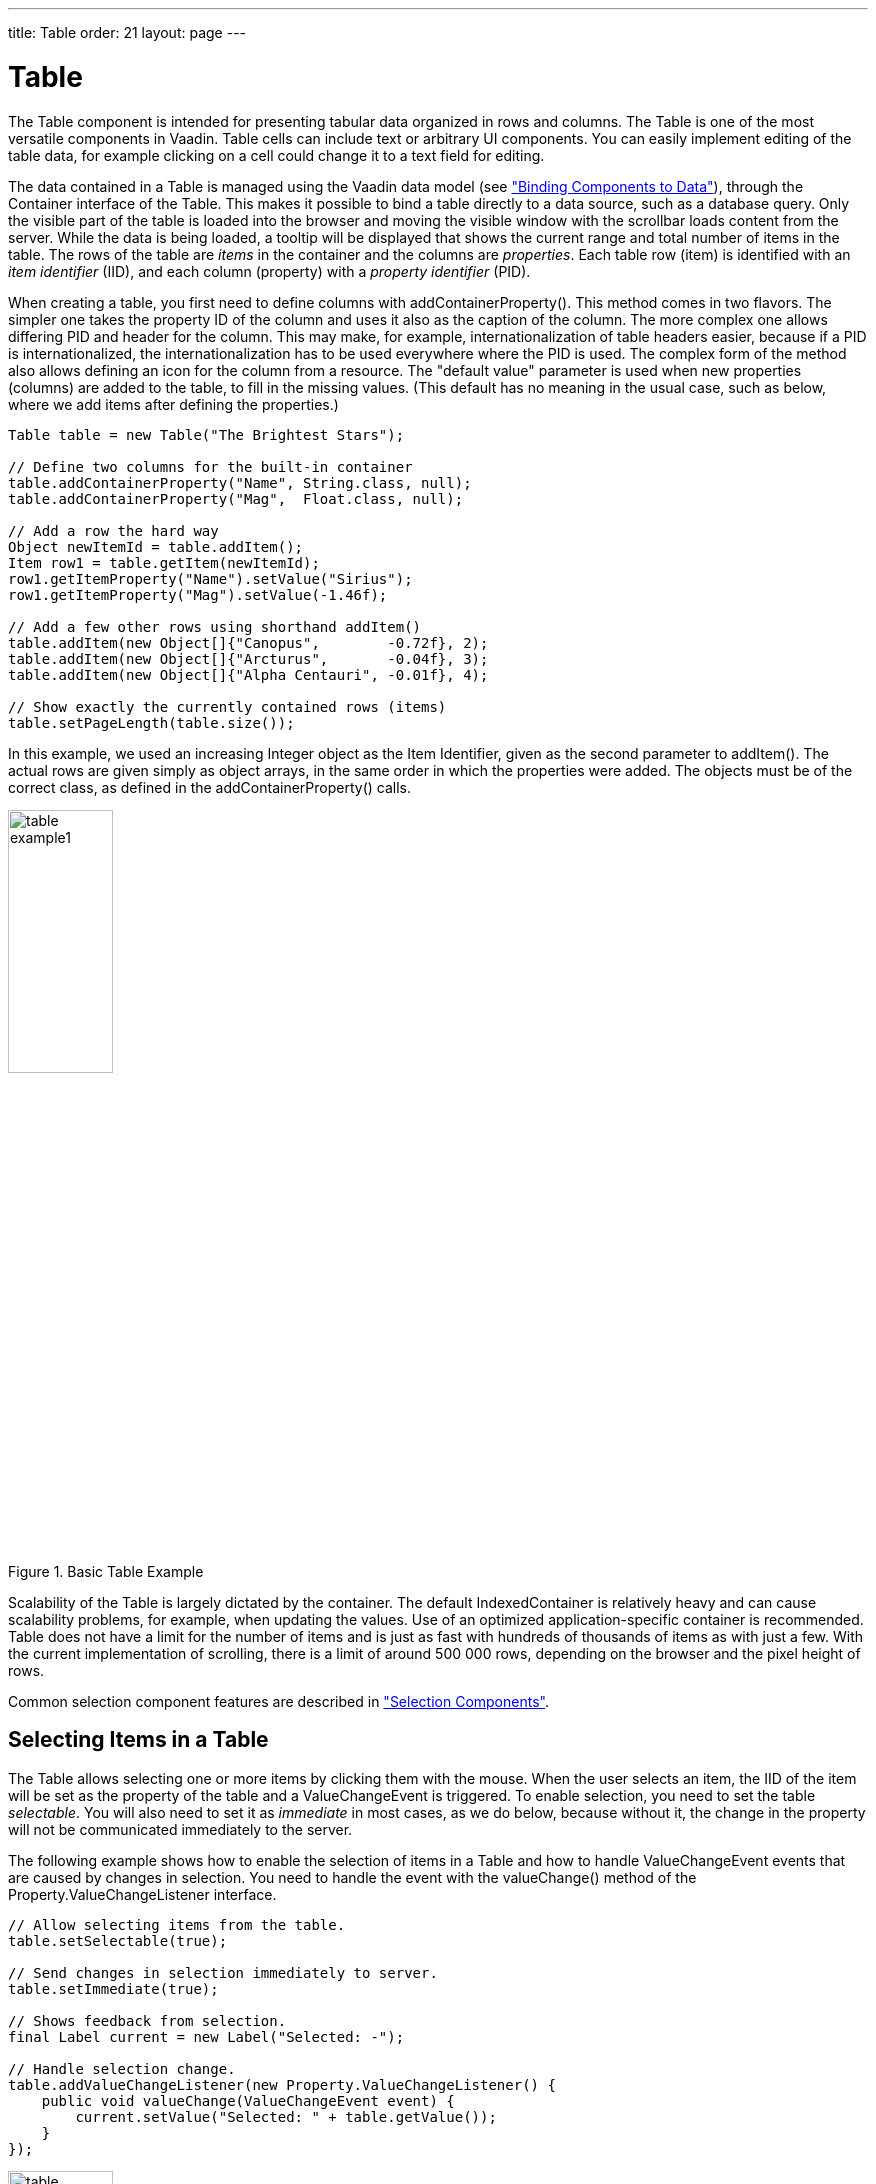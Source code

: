 ---
title: Table
order: 21
layout: page
---

[[components.table]]
= [classname]#Table#

ifdef::web[]
[.sampler]
image:{live-demo-image}[alt="Live Demo", link="http://demo.vaadin.com/sampler/#ui/grids-and-trees/table"]
endif::web[]

((("[classname]#Table#", id="term.components.table", range="startofrange")))


The [classname]#Table# component is intended for presenting tabular data
organized in rows and columns. The [classname]#Table# is one of the most
versatile components in Vaadin. Table cells can include text or arbitrary UI
components. You can easily implement editing of the table data, for example
clicking on a cell could change it to a text field for editing.

The data contained in a [classname]#Table# is managed using the Vaadin data model (see <<dummy/../../../framework/datamodel/datamodel-overview.asciidoc#datamodel.overview,"Binding Components to Data">>), through the [classname]#Container# interface of the [classname]#Table#.
This makes it possible to bind a table directly to a data source, such as a database query.
Only the visible part of the table is loaded
into the browser and moving the visible window with the scrollbar loads content
from the server. While the data is being loaded, a tooltip will be displayed
that shows the current range and total number of items in the table. The rows of
the table are __items__ in the container and the columns are __properties__.
Each table row (item) is identified with an __item identifier__ (IID), and each
column (property) with a __property identifier__ (PID).

When creating a table, you first need to define columns with
[methodname]#addContainerProperty()#. This method comes in two flavors. The
simpler one takes the property ID of the column and uses it also as the caption
of the column. The more complex one allows differing PID and header for the
column. This may make, for example, internationalization of table headers
easier, because if a PID is internationalized, the internationalization has to
be used everywhere where the PID is used. The complex form of the method also
allows defining an icon for the column from a resource. The "default value"
parameter is used when new properties (columns) are added to the table, to fill
in the missing values. (This default has no meaning in the usual case, such as
below, where we add items after defining the properties.)

[source, java]
----
Table table = new Table("The Brightest Stars");

// Define two columns for the built-in container
table.addContainerProperty("Name", String.class, null);
table.addContainerProperty("Mag",  Float.class, null);

// Add a row the hard way
Object newItemId = table.addItem();
Item row1 = table.getItem(newItemId);
row1.getItemProperty("Name").setValue("Sirius");
row1.getItemProperty("Mag").setValue(-1.46f);

// Add a few other rows using shorthand addItem()
table.addItem(new Object[]{"Canopus",        -0.72f}, 2);
table.addItem(new Object[]{"Arcturus",       -0.04f}, 3);
table.addItem(new Object[]{"Alpha Centauri", -0.01f}, 4);

// Show exactly the currently contained rows (items)
table.setPageLength(table.size());
----

In this example, we used an increasing [classname]#Integer# object as the Item
Identifier, given as the second parameter to [methodname]#addItem()#. The actual
rows are given simply as object arrays, in the same order in which the
properties were added. The objects must be of the correct class, as defined in
the [methodname]#addContainerProperty()# calls.

.Basic Table Example
image::img/table-example1.png[width=35%, scaledwidth=50%]

Scalability of the [classname]#Table# is largely dictated by the container. The
default [classname]#IndexedContainer# is relatively heavy and can cause
scalability problems, for example, when updating the values. Use of an optimized
application-specific container is recommended. Table does not have a limit for
the number of items and is just as fast with hundreds of thousands of items as
with just a few. With the current implementation of scrolling, there is a limit
of around 500 000 rows, depending on the browser and the pixel height of rows.

Common selection component features are described in
<<dummy/../../../framework/components/components-selection#components.selection,"Selection Components">>.

[[components.table.selecting]]
== Selecting Items in a Table

The [classname]#Table# allows selecting one or more items by clicking them with
the mouse. When the user selects an item, the IID of the item will be set as the
property of the table and a [classname]#ValueChangeEvent# is triggered. To
enable selection, you need to set the table __selectable__. You will also need
to set it as __immediate__ in most cases, as we do below, because without it,
the change in the property will not be communicated immediately to the server.

The following example shows how to enable the selection of items in a
[classname]#Table# and how to handle [classname]#ValueChangeEvent# events that
are caused by changes in selection. You need to handle the event with the
[methodname]#valueChange()# method of the
[classname]#Property.ValueChangeListener# interface.


[source, java]
----
// Allow selecting items from the table.
table.setSelectable(true);

// Send changes in selection immediately to server.
table.setImmediate(true);

// Shows feedback from selection.
final Label current = new Label("Selected: -");

// Handle selection change.
table.addValueChangeListener(new Property.ValueChangeListener() {
    public void valueChange(ValueChangeEvent event) {
        current.setValue("Selected: " + table.getValue());
    }
});
----

.Table selection example
image::img/table-example2.png[width=35%, scaledwidth=80%]

If the user clicks on an already selected item, the selection will deselected
and the table property will have [parameter]#null# value. You can disable this
behaviour by setting [methodname]#setNullSelectionAllowed(false)# for the table.

The selection is the value of the table's property, so you can get it with
[methodname]#getValue()#. You can get it also from a reference to the table
itself. In single selection mode, the value is the item identifier of the
selected item or [parameter]#null# if no item is selected. In multiple selection
mode (see below), the value is a [classname]#Set# of item identifiers. Notice
that the set is unmodifiable, so you can not simply change it to change the
selection.

=== Multiple Selection Mode

A table can also be in __multiselect__ mode, where a user can select multiple
items by clicking them with left mouse button while holding the kbd:[Ctrl] key (or kbd:[Meta] key) pressed. If kbd:[Ctrl] is not held, clicking an item will select it and
other selected items are deselected. The user can select a range by selecting an
item, holding the kbd:[Shift] key pressed, and clicking another item, in which case
all the items between the two are also selected. Multiple ranges can be selected
by first selecting a range, then selecting an item while holding kbd:[Ctrl], and then
selecting another item with both kbd:[Ctrl] and kbd:[Shift] pressed.

The multiselect mode is enabled with the [methodname]#setMultiSelect()# method
of the [classname]#AbstractSelect# superclass of [classname]#Table#. Setting
table in multiselect mode does not implicitly set it as __selectable__, so it
must be set separately.

The [methodname]#setMultiSelectMode()# property affects the control of multiple
selection: [parameter]#MultiSelectMode.DEFAULT# is the default behaviour, which
requires holding the kbd:[Ctrl] (or kbd:[Meta]) key pressed while selecting items, while in
[parameter]#MultiSelectMode.SIMPLE# holding the kbd:[Ctrl] key is not needed. In the
simple mode, items can only be deselected by clicking them.



[[components.table.features]]
== Table Features

=== Page Length and Scrollbar

The default style for [classname]#Table# provides a table with a scrollbar. The
scrollbar is located at the right side of the table and becomes visible when the
number of items in the table exceeds the page length, that is, the number of
visible items. You can set the page length with [methodname]#setPageLength()#.

Setting the page length to zero makes all the rows in a table visible, no matter
how many rows there are. Notice that this also effectively disables buffering,
as all the entire table is loaded to the browser at once. Using such tables to
generate reports does not scale up very well, as there is some inevitable
overhead in rendering a table with Ajax. For very large reports, generating HTML
directly is a more scalable solution.


[[components.table.features.resizing]]
=== Resizing Columns

You can set the width of a column programmatically from the server-side with
[methodname]#setColumnWidth()#. The column is identified by the property ID and
the width is given in pixels.

The user can resize table columns by dragging the resize handle between two
columns. Resizing a table column causes a [classname]#ColumnResizeEvent#, which
you can handle with a [classname]#Table.ColumnResizeListener#. The table must be
set in immediate mode if you want to receive the resize events immediately,
which is typical.


[source, java]
----
table.addColumnResizeListener(new Table.ColumnResizeListener(){
    public void columnResize(ColumnResizeEvent event) {
        // Get the new width of the resized column
        int width = event.getCurrentWidth();

        // Get the property ID of the resized column
        String column = (String) event.getPropertyId();

        // Do something with the information
        table.setColumnFooter(column, String.valueOf(width) + "px");
    }
});

// Must be immediate to send the resize events immediately
table.setImmediate(true);
----

See <<figure.component.table.columnresize>> for a result after the columns of a
table has been resized.

[[figure.component.table.columnresize]]
.Resizing Columns
image::img/table-column-resize.png[width=50%, scaledwidth=80%]


[[components.table.features.reordering]]
=== Reordering Columns

If [methodname]#setColumnReorderingAllowed(true)# is set, the user can reorder
table columns by dragging them with the mouse from the column header,


[[components.table.features.collapsing]]
=== Collapsing Columns

When [methodname]#setColumnCollapsingAllowed(true)# is set, the right side of
the table header shows a drop-down list that allows selecting which columns are
shown. Collapsing columns is different than hiding columns with
[methodname]#setVisibleColumns()#, which hides the columns completely so that
they can not be made visible (uncollapsed) from the user interface.

You can collapse columns programmatically with
[methodname]#setColumnCollapsed()#. Collapsing must be enabled before collapsing
columns with the method or it will throw an [classname]#IllegalAccessException#.


[source, java]
----
// Allow the user to collapse and uncollapse columns
table.setColumnCollapsingAllowed(true);

// Collapse this column programmatically
try {
    table.setColumnCollapsed("born", true);
} catch (IllegalAccessException e) {
    // Can't occur - collapsing was allowed above
    System.err.println("Something horrible occurred");
}

// Give enough width for the table to accommodate the
// initially collapsed column later
table.setWidth("250px");
----

See <<figure.component.table.columncollapsing>>.

[[figure.component.table.columncollapsing]]
.Collapsing Columns
image::img/table-column-collapsing.png[width=40%, scaledwidth=80%]

If the table has undefined width, it minimizes its width to fit the width of the
visible columns. If some columns are initially collapsed, the width of the table
may not be enough to accomodate them later, which will result in an ugly
horizontal scrollbar. You should consider giving the table enough width to
accomodate columns uncollapsed by the user.


[[components.table.features.components]]
=== Components Inside a Table

The cells of a [classname]#Table# can contain any user interface components, not
just strings. If the rows are higher than the row height defined in the default
theme, you have to define the proper row height in a custom theme.

When handling events for components inside a [classname]#Table#, such as for the
[classname]#Button# in the example below, you usually need to know the item the
component belongs to. Components do not themselves know about the table or the
specific item in which a component is contained. Therefore, the handling method
must use some other means for finding out the Item ID of the item. There are a
few possibilities. Usually the easiest way is to use the [methodname]#setData()#
method to attach an arbitrary object to a component. You can subclass the
component and include the identity information there. You can also simply search
the entire table for the item with the component, although that solution may not
be so scalable.

The example below includes table rows with a [classname]#Label# in HTML content
mode, a multiline [classname]#TextField#, a [classname]#CheckBox#, and a
[classname]#Button# that shows as a link.


[source, java]
----
// Create a table and add a style to
// allow setting the row height in theme.
Table table = new Table();
table.addStyleName("components-inside");

/* Define the names and data types of columns.
 * The "default value" parameter is meaningless here. */
table.addContainerProperty("Sum",            Label.class,     null);
table.addContainerProperty("Is Transferred", CheckBox.class,  null);
table.addContainerProperty("Comments",       TextField.class, null);
table.addContainerProperty("Details",        Button.class,    null);

/* Add a few items in the table. */
for (int i=0; i<100; i++) {
    // Create the fields for the current table row
    Label sumField = new Label(String.format(
                   "Sum is <b>$%04.2f</b><br/><i>(VAT incl.)</i>",
                   new Object[] {new Double(Math.random()*1000)}),
                               ContentMode.HTML);
    CheckBox transferredField = new CheckBox("is transferred");

    // Multiline text field. This required modifying the
    // height of the table row.
    TextField commentsField = new TextField();
    commentsField.setRows(3);

    // The Table item identifier for the row.
    Integer itemId = new Integer(i);

    // Create a button and handle its click. A Button does not
    // know the item it is contained in, so we have to store the
    // item ID as user-defined data.
    Button detailsField = new Button("show details");
    detailsField.setData(itemId);
    detailsField.addClickListener(new Button.ClickListener() {
        public void buttonClick(ClickEvent event) {
            // Get the item identifier from the user-defined data.
            Integer iid = (Integer)event.getButton().getData();
            Notification.show("Link " +
                              iid.intValue() + " clicked.");
        }
    });
    detailsField.addStyleName("link");

    // Create the table row.
    table.addItem(new Object[] {sumField, transferredField,
                                commentsField, detailsField},
                  itemId);
}

// Show just three rows because they are so high.
table.setPageLength(3);
----
See the http://demo.vaadin.com/book-examples-vaadin7/book#component.table.components.components2[on-line example, window="_blank"].

The row height has to be set higher than the default with a style rule such as
the following:


[source, css]
----
/* Table rows contain three-row TextField components. */
.v-table-components-inside .v-table-cell-content {
	height: 54px;
}
----
See the http://demo.vaadin.com/book-examples-vaadin7/book#component.table.components.components2[on-line example, window="_blank"].

The table will look as shown in <<figure.components.table.components-inside>>.

[[figure.components.table.components-inside]]
.Components in a Table
image::img/table-components.png[width=70%, scaledwidth=100%]


[[components.table.features.iterating]]
=== Iterating Over a Table

As the items in a [classname]#Table# are not indexed, iterating over the items
has to be done using an iterator. The [methodname]#getItemIds()# method of the
[classname]#Container# interface of [classname]#Table# returns a
[classname]#Collection# of item identifiers over which you can iterate using an
[classname]#Iterator#. For an example about iterating over a [classname]#Table#,
please see
<<dummy/../../../framework/datamodel/datamodel-container#datamodel.container,"Collecting
Items in Containers">>. Notice that you may not modify the [classname]#Table#
during iteration, that is, add or remove items. Changing the data is allowed.


[[components.table.features.filtering]]
=== Filtering Table Contents

A table can be filtered if its container data source implements the
[classname]#Filterable# interface, as the default [classname]#IndexedContainer#
does. See
<<dummy/../../../framework/datamodel/datamodel-container#datamodel.container.filtered,"Filterable
Containers">>. ((("Container",
"Filterable")))


[[components.table.features.sorting]]
=== Sorting Table Contents

A table can be sorted if its container data source implements the
[classname]#Sortable# interface, as the default [classname]#IndexedContainer#
does. See
<<dummy/../../../framework/datamodel/datamodel-container#datamodel.container.sorted,"Sortable
Containers">>. ((("Container",
"Sortable")))

You can either sort the container directly, or use the provided helper methods:

[source, java]
----
// is sorting enabled (true by default)
isSortEnabled();
// disable sorting
setSortEnabled(false);

// get property ids for columns that can be sorted
table.getSortableContainerPropertyIds();

// sort by multiple columns, lastName ascending, age descending
// lastName becomes primary sort property id
// true becomes primary sort direction
table.sort(new Object[] { "lastName", "age" }, new boolean[] { true, false });

// sort using primary sort property id and direction
// previously set secondary sort properties are not re-applied
table.sort();

// primary sort property id
table.getSortContainerPropertyId();
// set the sort property id and trigger sort()
table.setSortContainerPropertyId("lastName");
// set the sort property id and whether sort() should be triggered
table.setSortContainerPropertyId("lastName", false);

// primary sort direction
table.isSortAscending();
// set the direction and trigger sort()
table.setSortAscending(true);
// set the direction and whether sort() should be triggered
table.setSortAscending(true, false);
----

Note that sorting the container directly doesn't update the primary sort property id or direction.



[[components.table.editing]]
== Editing the Values in a Table

Normally, a [classname]#Table# simply displays the items and their fields as
text. If you want to allow the user to edit the values, you can either put them
inside components as we did earlier or simply call
[methodname]#setEditable(true)#, in which case the cells are automatically
turned into editable fields.

Let us begin with a regular table with a some columns with usual Java types,
namely a [classname]#Date#, [classname]#Boolean#, and a [classname]#String#.


[source, java]
----
// Create a table. It is by default not editable.
Table table = new Table();

// Define the names and data types of columns.
table.addContainerProperty("Date",     Date.class,  null);
table.addContainerProperty("Work",     Boolean.class, null);
table.addContainerProperty("Comments", String.class,  null);

...
----

You could put the table in editable mode right away. We continue the example by
adding a check box to switch the table between normal and editable modes:


[source, java]
----
CheckBox editable = new CheckBox("Editable", true);
editable.addValueChangeListener(valueChange -> // Java 8
    table.setEditable((Boolean) editable.getValue()));
----

Now, when you check to checkbox, the components in the table turn into editable
fields, as shown in <<figure.component.table.editable>>.

[[figure.component.table.editable]]
.A Table in Normal and Editable Mode
image::img/table-editable3.png[width=100%, scaledwidth=100%]

[[components.table.editing.fieldfactories]]
=== Field Factories

The field components that allow editing the values of particular types in a
table are defined in a field factory that implements the
[classname]#TableFieldFactory# interface. The default implementation is
[classname]#DefaultFieldFactory#, which offers the following crude mappings:

.Type to Field Mappings in [classname]#DefaultFieldFactory#
[options="header",cols="2,5"]
|===============
|Property Type|Mapped to Field Class
|[classname]#Date#|A [classname]#DateField#.
|[classname]#Boolean#|A [classname]#CheckBox#.
|[classname]#Item#|A [classname]#Form# (deprecated in Vaadin 7). The fields of the form are automatically created from the item's properties using a [classname]#FormFieldFactory#. The normal use for this property type is inside a [classname]#Form# and is less useful inside a [classname]#Table#.
|__other__|A [classname]#TextField#. The text field manages conversions from the basic types, if possible.

|===============



Field factories are covered with more detail in
<<dummy/../../../framework/datamodel/datamodel-itembinding#datamodel.itembinding,"Creating
Forms by Binding Fields to Items">>. You could just implement the
[classname]#TableFieldFactory# interface, but we recommend that you extend the
[classname]#DefaultFieldFactory# according to your needs. In the default
implementation, the mappings are defined in the
[methodname]#createFieldByPropertyType()# method (you might want to look at the
source code) both for tables and forms.


ifdef::web[]
[[components.table.editing.navigation]]
=== Navigation in Editable Mode

In the editable mode, the editor fields can have focus. Pressing Tab moves the
focus to next column or, at the last column, to the first column of the next
item. Respectively, pressing kbd:[Shift+Tab] moves the focus backward. If the focus is
in the last column of the last visible item, the pressing kbd:[Tab] moves the focus
outside the table. Moving backward from the first column of the first item moves
the focus to the table itself. Some updates to the table, such as changing the
headers or footers or regenerating a column, can move the focus from an editor
component to the table itself.

The default behaviour may be undesirable in many cases. For example, the focus
also goes through any read-only editor fields and can move out of the table
inappropriately. You can provide better navigation is to use event handler for
shortcut keys such as kbd:[Tab], kbd:[Arrow Up], kbd:[Arrow Down], and kbd:[Enter].


[source, java]
----
// Keyboard navigation
class KbdHandler implements Handler {
    Action tab_next = new ShortcutAction("Tab",
            ShortcutAction.KeyCode.TAB, null);
    Action tab_prev = new ShortcutAction("Shift+Tab",
            ShortcutAction.KeyCode.TAB,
            new int[] {ShortcutAction.ModifierKey.SHIFT});
    Action cur_down = new ShortcutAction("Down",
            ShortcutAction.KeyCode.ARROW_DOWN, null);
    Action cur_up   = new ShortcutAction("Up",
            ShortcutAction.KeyCode.ARROW_UP,   null);
    Action enter   = new ShortcutAction("Enter",
            ShortcutAction.KeyCode.ENTER,      null);
    public Action[] getActions(Object target, Object sender) {
        return new Action[] {tab_next, tab_prev, cur_down,
                             cur_up, enter};
    }

    public void handleAction(Action action, Object sender,
                             Object target) {
        if (target instanceof TextField) {
            // Move according to keypress
            int itemid = (Integer) ((TextField) target).getData();
            if (action == tab_next || action == cur_down)
                itemid++;
            else if (action == tab_prev || action == cur_up)
                itemid--;
            // On enter, just stay where you were. If we did
            // not catch the enter action, the focus would be
            // moved to wrong place.

            if (itemid >= 0 && itemid < table.size()) {
                TextField newTF = valueFields.get(itemid);
                if (newTF != null)
                    newTF.focus();
            }
        }
    }
}

// Panel that handles keyboard navigation
Panel navigator = new Panel();
navigator.addStyleName(Reindeer.PANEL_LIGHT);
navigator.addComponent(table);
navigator.addActionHandler(new KbdHandler());
----

The main issue in implementing keyboard navigation in an editable table is that
the editor fields do not know the table they are in. To find the parent table,
you can either look up in the component container hierarchy or simply store a
reference to the table with [methodname]#setData()# in the field component. The
other issue is that you can not acquire a reference to an editor field from the
[classname]#Table# component. One solution is to use some external collection,
such as a [classname]#HashMap#, to map item IDs to the editor fields.


[source, java]
----
// Can't access the editable components from the table so
// must store the information
final HashMap<Integer,TextField> valueFields =
    new HashMap<Integer,TextField>();
----

The map has to be filled in a [classname]#TableFieldFactory#, such as in the
following. You also need to set the reference to the table there and you can
also set the initial focus there.


[source, java]
----
table.setTableFieldFactory(new TableFieldFactory () {
    public Field createField(Container container, Object itemId,
            Object propertyId, Component uiContext) {
        TextField field = new TextField((String) propertyId);

        // User can only edit the numeric column
        if ("Source of Fear".equals(propertyId))
            field.setReadOnly(true);
        else { // The numeric column
            // The field needs to know the item it is in
            field.setData(itemId);

            // Remember the field
            valueFields.put((Integer) itemId, field);

            // Focus the first editable value
            if (((Integer)itemId) == 0)
                field.focus();
        }
        return field;
    }
});
----

The issues are complicated by the fact that the editor fields are not generated
for the entire table, but only for a cache window that includes the visible
items and some items above and below it. For example, if the beginning of a big
scrollable table is visible, the editor component for the last item does not
exist. This issue is relevant mostly if you want to have wrap-around navigation
that jumps from the last to first item and vice versa.

endif::web[]


[[components.table.headersfooters]]
== Column Headers and Footers

[classname]#Table# supports both column headers and footers; the headers are
enabled by default.

[[components.table.headersfooters.headers]]
=== Headers

The table header displays the column headers at the top of the table. You can
use the column headers to reorder or resize the columns, as described earlier.
By default, the header of a column is the property ID of the column, unless
given explicitly with [methodname]#setColumnHeader()#.


[source, java]
----
// Define the properties
table.addContainerProperty("lastname", String.class, null);
table.addContainerProperty("born", Integer.class, null);
table.addContainerProperty("died", Integer.class, null);

// Set nicer header names
table.setColumnHeader("lastname", "Name");
table.setColumnHeader("born", "Born");
table.setColumnHeader("died", "Died");
----

The text of the column headers and the visibility of the header depends on the
__column header mode__. The header is visible by default, but you can disable it
with [methodname]#setColumnHeaderMode(Table.COLUMN_HEADER_MODE_HIDDEN)#.


[[components.table.headersfooters.footers]]
=== Footers

The table footer can be useful for displaying sums or averages of values in a
column, and so on. The footer is not visible by default; you can enable it with
[methodname]#setFooterVisible(true)#. Unlike in the header, the column headers
are empty by default. You can set their value with
[methodname]#setColumnFooter()#. The columns are identified by their property
ID.

The following example shows how to calculate average of the values in a column:


[source, java]
----
// Have a table with a numeric column
Table table = new Table("Custom Table Footer");
table.addContainerProperty("Name", String.class, null);
table.addContainerProperty("Died At Age", Integer.class, null);

// Insert some data
Object people[][] = { {"Galileo",  77},
                      {"Monnier",  83},
                      {"Vaisala",  79},
                      {"Oterma",   86}};
for (int i=0; i<people.length; i++)
    table.addItem(people[i], new Integer(i));

// Calculate the average of the numeric column
double avgAge = 0;
for (int i=0; i<people.length; i++)
    avgAge += (Integer) people[i][1];
avgAge /= people.length;

// Set the footers
table.setFooterVisible(true);
table.setColumnFooter("Name", "Average");
table.setColumnFooter("Died At Age", String.valueOf(avgAge));

// Adjust the table height a bit
table.setPageLength(table.size());
----

The resulting table is shown in
<<figure.components.table.headersfooters.footer>>.

[[figure.components.table.headersfooters.footer]]
.A Table with a Footer
image::img/table-footer.png[width=25%, scaledwidth=40%]


[[components.table.headersfooters.clicks]]
=== Handling Mouse Clicks on Headers and Footers

Normally, when the user clicks a column header, the table will be sorted by the
column, assuming that the data source is [classname]#Sortable# and sorting is
not disabled. In some cases, you might want some other functionality when the
user clicks the column header, such as selecting the column in some way.

Clicks in the header cause a [classname]#HeaderClickEvent#, which you can handle
with a [classname]#Table.HeaderClickListener#. Click events on the table header
(and footer) are, like button clicks, sent immediately to server, so there is no
need to set [methodname]#setImmediate()#.


[source, java]
----
// Handle the header clicks
table.addHeaderClickListener(new Table.HeaderClickListener() {
    public void headerClick(HeaderClickEvent event) {
        String column = (String) event.getPropertyId();
        Notification.show("Clicked " + column +
                "with " + event.getButtonName());
    }
});

// Disable the default sorting behavior
table.setSortDisabled(true);
----

Setting a click handler does not automatically disable the sorting behavior of
the header; you need to disable it explicitly with
[methodname]#setSortDisabled(true)#. Header click events are not sent when the
user clicks the column resize handlers to drag them.

The [classname]#HeaderClickEvent# object provides the identity of the clicked
column with [methodname]#getPropertyId()#. The [methodname]#getButton()# reports
the mouse button with which the click was made: [parameter]#BUTTON_LEFT#,
[parameter]#BUTTON_RIGHT#, or [parameter]#BUTTON_MIDDLE#. The
[methodname]#getButtonName()# a human-readable button name in English: "
[parameter]#left#", " [parameter]#right#", or " [parameter]#middle#". The
[methodname]#isShiftKey()#, [methodname]#isCtrlKey()#, etc., methods indicate if
the kbd:[Shift], kbd:[Ctrl], kbd:[Alt] or other modifier keys were pressed during the click.

Clicks in the footer cause a [classname]#FooterClickEvent#, which you can handle
with a [classname]#Table.FooterClickListener#. Footers do not have any default
click behavior, like the sorting in the header. Otherwise, handling clicks in
the footer is equivalent to handling clicks in the header.



[[components.table.columngenerator]]
== Generated Table Columns

A table can have generated columns which values can be calculated based on the
values in other columns. The columns are generated with a class implementing the
[interfacename]#Table.ColumnGenerator# interface.

The [classname]#GeneratedPropertyContainer# described in
<<dummy/../../../framework/datamodel/datamodel-container#datamodel.container.gpc,"GeneratedPropertyContainer">>
is another way to accomplish the same task at container level. In addition to
generating values, you can also use the feature for formatting or styling
columns.

ifdef::web[]
[[components.table.columngenerator.generator]]
=== Defining a Column Generator

Column generators are objects that implement the
[classname]#Table.ColumnGenerator# interface and its
[methodname]#generateCell()# method. The method gets the identity of the item
and column as its parameters, in addition to the table object, and has to return
a component. The interface is functional, so you can also define it by a lambda
expression or a method reference in Java 8.

The following example defines a generator for formatting [classname]#Double#
valued fields according to a format string (as in
[classname]#java.util.Formatter#).


[source, java]
----
/** Formats the value in a column containing Double objects. */
class ValueColumnGenerator implements Table.ColumnGenerator {
    String format; /* Format string for the Double values. */

    /**
     * Creates double value column formatter with the given
     * format string.
     */
    public ValueColumnGenerator(String format) {
        this.format = format;
    }

    /**
     * Generates the cell containing the Double value.
     * The column is irrelevant in this use case.
     */
    public Component generateCell(Table source, Object itemId,
                                  Object columnId) {
        // Get the object stored in the cell as a property
        Property prop =
            source.getItem(itemId).getItemProperty(columnId);
        if (prop.getType().equals(Double.class)) {
            Label label = new Label(String.format(format,
                    new Object[] { (Double) prop.getValue() }));

            // Set styles for the column: one indicating that it's
            // a value and a more specific one with the column
            // name in it. This assumes that the column name
            // is proper for CSS.
            label.addStyleName("column-type-value");
            label.addStyleName("column-" + (String) columnId);
            return label;
        }
        return null;
    }
}
----

The column generator is called for all the visible (or more accurately cached)
items in a table. If the user scrolls the table to another position in the
table, the columns of the new visible rows are generated dynamically.

Generated column cells are automatically updated when a property value in the
table row changes. Note that a generated cell, even if it is a field, does not
normally have a property value bound to the table's container, so changes in
generated columns do not trigger updates in other generated columns. It should
also be noted that if a generated column cell depends on values in other rows,
changes in the other rows do not trigger automatic update. You can get notified
of such value changes by listening for them with a
[interfacename]#ValueChangeListener# in the generated components. If you do so,
you must remove such listeners when the generated components are detached from
the UI or otherwise the listeners will accumulate in the container when the
table is scrolled back and forth, causing possibly severe memory leak.

endif::web[]

ifdef::web[]
[[components.table.columngenerator.adding]]
=== Adding Generated Columns

You add new generated columns to a [classname]#Table# with
[methodname]#addGeneratedColumn()#. It takes a property ID of the generated
column as the first parameter and the generator as the second.


[source, java]
----
// Define the generated columns and their generators
table.addGeneratedColumn("date", // Java 8:
                         this::generateNonEditableCell);
table.addGeneratedColumn("price",
                         new PriceColumnGenerator());
table.addGeneratedColumn("consumption",
                         new ConsumptionColumnGenerator());
table.addGeneratedColumn("dailycost",
                         new DailyCostColumnGenerator());
----

Notice that the [methodname]#addGeneratedColumn()# always places the generated
columns as the last column, even if you defined some other order previously. You
will have to set the proper order with [methodname]#setVisibleColumns()#.


[source, java]
----
table.setVisibleColumns("date", "quantity", "price", "total");
----

endif::web[]

ifdef::web[]
[[components.table.columngenerator.editable]]
=== Generators in Editable Table

When you set a table as [parameter]#editable#, table cells change to editable
fields. When the user changes the values in the fields, the generated cells in
the same row are updated automatically. However, putting a table with generated
columns in editable mode has a few quirks. One is that the editable mode does
not affect generated columns. You have two alternatives: either you generate the
editing fields in the generator or, in case of formatter generators, remove the
generators in the editable mode to allow editing the values. The following
example uses the latter approach.


[source, java]
----
// Have a check box that allows the user
// to make the quantity and total columns editable.
final CheckBox editable = new CheckBox(
    "Edit the input values - calculated columns are regenerated");

editable.setImmediate(true);
editable.addClickListener(new ClickListener() {
    public void buttonClick(ClickEvent event) {
        table.setEditable(editable.booleanValue());

        // The columns may not be generated when we want to
        // have them editable.
        if (editable.booleanValue()) {
            table.removeGeneratedColumn("quantity");
            table.removeGeneratedColumn("total");
        } else { // Not editable
            // Show the formatted values.
            table.addGeneratedColumn("quantity",
                new ValueColumnGenerator("%.2f l"));
            table.addGeneratedColumn("total",
                new ValueColumnGenerator("%.2f e"));
        }
        // The visible columns are affected by removal
        // and addition of generated columns so we have
        // to redefine them.
        table.setVisibleColumns("date", "quantity",
                 "price", "total", "consumption", "dailycost");
    }
});
----

You will also have to set the editing fields in [parameter]#immediate# mode to
have the update occur immediately when an edit field loses the focus. You can
set the fields in [parameter]#immediate# mode with the a custom
[classname]#TableFieldFactory#, such as the one given below, that just extends
the default implementation to set the mode:


[source, java]
----
public class ImmediateFieldFactory extends DefaultFieldFactory {
    public Field createField(Container container,
                             Object itemId,
                             Object propertyId,
                             Component uiContext) {
        // Let the DefaultFieldFactory create the fields...
        Field field = super.createField(container, itemId,
                                        propertyId, uiContext);

        // ...and just set them as immediate.
        ((AbstractField)field).setImmediate(true);

        return field;
    }
}
...
table.setTableFieldFactory(new ImmediateFieldFactory());
----

If you generate the editing fields with the column generator, you avoid having
to use such a field factory, but of course have to generate the fields for both
normal and editable modes.

<<figure.ui.table.generated>> shows a table with columns calculated (blue) and
simply formatted (black) with column generators.

[[figure.ui.table.generated]]
.Table with generated columns
image::img/table-generatedcolumns1.png[width=90%, scaledwidth=100%]

endif::web[]


[[components.table.columnformatting]]
== Formatting Table Columns

The displayed values of properties shown in a table are normally formatted using
the [methodname]#toString()# method of each property. Customizing the format in
a table column can be done in several ways:

* Using [classname]#ColumnGenerator# to generate a second column that is formatted. The original column needs to be set invisible. See <<components.table.columngenerator>>.
* Using a [classname]#Converter# to convert between the property data model and its representation in the table.
* Using a [classname]#GeneratedPropertyContainer# as a wrapper around the actual container to provide formatting.
* Overriding the default [methodname]#formatPropertyValue()# in [classname]#Table#.

As using a [classname]#PropertyFormatter# is generally much more awkward than
overriding the [methodname]#formatPropertyValue()#, its use is not described
here.

You can override [methodname]#formatPropertyValue()# as is done in the following
example:


[source, java]
----
// Create a table that overrides the default
// property (column) format
final Table table = new Table("Formatted Table") {
    @Override
    protected String formatPropertyValue(Object rowId,
            Object colId, Property property) {
        // Format by property type
        if (property.getType() == Date.class) {
            SimpleDateFormat df =
                new SimpleDateFormat("yyyy-MM-dd hh:mm:ss");
            return df.format((Date)property.getValue());
        }

        return super.formatPropertyValue(rowId, colId, property);
    }
};

// The table has some columns
table.addContainerProperty("Time", Date.class, null);

... Fill the table with data ...
----

You can also distinguish between columns by the [parameter]#colId# parameter,
which is the property ID of the column. [classname]#DecimalFormat# is useful for
formatting decimal values.


[source, java]
----
... in formatPropertyValue() ...
} else if ("Value".equals(pid)) {
    // Format a decimal value for a specific locale
    DecimalFormat df = new DecimalFormat("#.00",
            new DecimalFormatSymbols(locale));
    return df.format((Double) property.getValue());
}
...
table.addContainerProperty("Value", Double.class, null);
----

A table with the formatted date and decimal value columns is shown in
<<figure.components.table.columnformatting>>.

[[figure.components.table.columnformatting]]
.Formatted Table columns
image::img/table-columnformatting.png[width=40%, scaledwidth=50%]

You can use CSS for further styling of table rows, columns, and individual cells by using a [classname]#CellStyleGenerator#.
ifdef::web[It is described in <<components.table.css>>.]

[[components.table.css]]
== CSS Style Rules

[source, css]
----
.v-table {}
  .v-table-header-wrap {}
    .v-table-header {}
      .v-table-header-cell {}
        .v-table-resizer {} /* Column resizer handle. */
        .v-table-caption-container {}
  .v-table-body {}
    .v-table-row-spacer {}
    .v-table-table {}
      .v-table-row {}
        .v-table-cell-content {}
----

Notice that some of the widths and heights in a table are calculated dynamically
and can not be set in CSS.

ifdef::web[]
[[components.table.css.cellstylegenerator]]
=== Generating Cell Styles With [interfacename]#CellStyleGenerator#

The [classname]#Table.CellStyleGenerator# interface allows you to set the CSS
style for each individual cell in a table. You need to implement the
[methodname]#getStyle()#, which gets the row (item) and column (property)
identifiers as parameters and can return a style name for the cell. The returned
style name will be concatenated to prefix "
[literal]#++v-table-cell-content-++#".

The [methodname]#getStyle()# is called also for each row, so that the
[parameter]#propertyId# parameter is [literal]#++null++#. This allows setting a
row style.

Alternatively, you can use a [classname]#Table.ColumnGenerator# (see
<<components.table.columngenerator>>) to generate the actual UI components of
the cells and add style names to them.


[source, java]
----
Table table = new Table("Table with Cell Styles");
table.addStyleName("checkerboard");

// Add some columns in the table. In this example, the property
// IDs of the container are integers so we can determine the
// column number easily.
table.addContainerProperty("0", String.class, null, "", null, null);
for (int i=0; i<8; i++)
    table.addContainerProperty(""+(i+1), String.class, null,
                         String.valueOf((char) (65+i)), null, null);

// Add some items in the table.
table.addItem(new Object[]{
    "1", "R", "N", "B", "Q", "K", "B", "N", "R"}, new Integer(0));
table.addItem(new Object[]{
    "2", "P", "P", "P", "P", "P", "P", "P", "P"}, new Integer(1));
for (int i=2; i<6; i++)
    table.addItem(new Object[]{String.valueOf(i+1),
                 "", "", "", "", "", "", "", ""}, new Integer(i));
table.addItem(new Object[]{
    "7", "P", "P", "P", "P", "P", "P", "P", "P"}, new Integer(6));
table.addItem(new Object[]{
    "8", "R", "N", "B", "Q", "K", "B", "N", "R"}, new Integer(7));
table.setPageLength(8);

// Set cell style generator
table.setCellStyleGenerator(new Table.CellStyleGenerator() {
    public String getStyle(Object itemId, Object propertyId) {
        // Row style setting, not relevant in this example.
        if (propertyId == null)
            return "green"; // Will not actually be visible

        int row = ((Integer)itemId).intValue();
        int col = Integer.parseInt((String)propertyId);

        // The first column.
        if (col == 0)
            return "rowheader";

        // Other cells.
        if ((row+col)%2 == 0)
            return "black";
        else
            return "white";
    }
});
----

You can then style the cells, for example, as follows:


[source, css]
----
/* Center the text in header. */
.v-table-header-cell {
    text-align: center;
}

/* Basic style for all cells. */
.v-table-checkerboard .v-table-cell-content {
    text-align: center;
    vertical-align: middle;
    padding-top: 12px;
    width: 20px;
    height: 28px;
}

/* Style specifically for the row header cells. */
.v-table-cell-content-rowheader {
	background: #E7EDF3
     url(../default/table/img/header-bg.png) repeat-x scroll 0 0;
}

/* Style specifically for the "white" cells. */
.v-table-cell-content-white {
    background: white;
    color: black;
}

/* Style specifically for the "black" cells. */
.v-table-cell-content-black {
    background: black;
    color: white;
}
----

The table will look as shown in <<figure.components.table.cell-style>>.

[[figure.components.table.cell-style]]
.Cell style generator for a Table
image::img/table-cellstylegenerator1.png[width=50%, scaledwidth=80%]

endif::web[]


(((range="endofrange", startref="term.components.table")))

